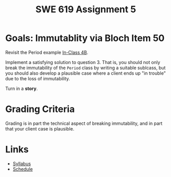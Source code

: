 #+TITLE: SWE 619 Assignment 5 

#+HTML_HEAD: <link rel="stylesheet" href="https://nguyenthanhvuh.github.io/files/org.css">

* Goals: Immutablity via Bloch Item 50

  Revisit the Period example [[./inclass04B.html][In-Class 4B]].

  Implement a satisfying solution to question 3. That is, you should not only break the immutability of the =Period= class by writing a suitable sublcass, but you should also develop a plausible case where a client ends up "in trouble" due to the loss of immutability.

  Turn in a *story*.

* Grading Criteria

  Grading is in part the technical aspect of breaking immutability, and in part that your client case is plausible.


* Links
  - [[./index.html][Syllabus]]
  - [[./schedule.html][Schedule]]

